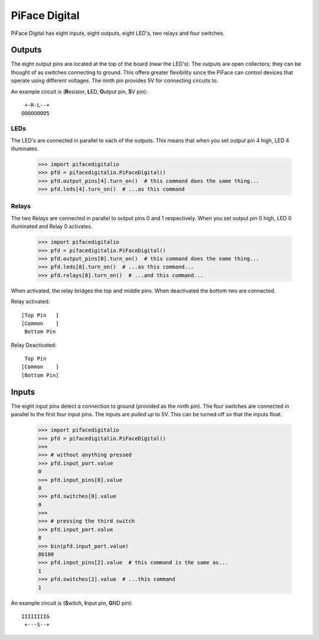 ##############
PiFace Digital
##############
PiFace Digital has eight inputs, eight outputs, eight LED's, two relays and
four switches.

Outputs
=======
The eight output pins are located at the top of the board (near the LED's). The
outputs are open collectors; they can be thought of as switches connecting to
ground. This offers greater flexibility since the PiFace can control devices
that operate using different voltages. The ninth pin provides 5V for connecting
circuits to.

An example circuit is (\ **R**\ esistor, **L**\ ED, **O**\ utput pin, **5**\ V pin)::

     +-R-L--+
    OOOOOOOO5

.. todo:: Don't use ASCII art

LEDs
----
The LED's are connected in parallel to each of the outputs. This means that
when you set output pin 4 high, LED 4 illuminates.

    >>> import pifacedigitalio
    >>> pfd = pifacedigitalio.PiFaceDigital()
    >>> pfd.output_pins[4].turn_on()  # this command does the same thing...
    >>> pfd.leds[4].turn_on()  # ...as this command

Relays
------
The two Relays are connected in parallel to output pins 0 and 1 respectively.
When you set output pin 0 high, LED 0 illuminated and Relay 0 activates.

    >>> import pifacedigitalio
    >>> pfd = pifacedigitalio.PiFaceDigital()
    >>> pfd.output_pins[0].turn_on()  # this command does the same thing...
    >>> pfd.leds[0].turn_on()  # ...as this command...
    >>> pfd.relays[0].turn_on()  # ...and this command...

When activated, the relay bridges the top and middle pins. When deactivated the
bottom two are connected.

Relay activated::

    [Top Pin   ]
    [Common    ]
     Bottom Pin

Relay Deactivated::

     Top Pin
    [Common    ]
    [Bottom Pin]

Inputs
======
The eight input pins detect a connection to ground (provided as the ninth pin).
The four switches are connected in parallel to the first four input pins. The
inputs are *pulled up* to 5V. This can be turned off so that the inputs float.

    >>> import pifacedigitalio
    >>> pfd = pifacedigitalio.PiFaceDigital()
    >>> 
    >>> # without anything pressed
    >>> pfd.input_port.value
    0
    >>> pfd.input_pins[0].value
    0
    >>> pfd.switches[0].value
    0
    >>> 
    >>> # pressing the third switch
    >>> pfd.input_port.value
    8
    >>> bin(pfd.input_port.value)
    0b100
    >>> pfd.input_pins[2].value  # this command is the same as...
    1
    >>> pfd.switches[2].value  # ...this command
    1

An example circuit is (\ **S**\ witch, **I**\ nput pin, **G**\ ND pin)::

    IIIIIIIIG
     +---S--+

.. todo:: Don't use ASCII art
